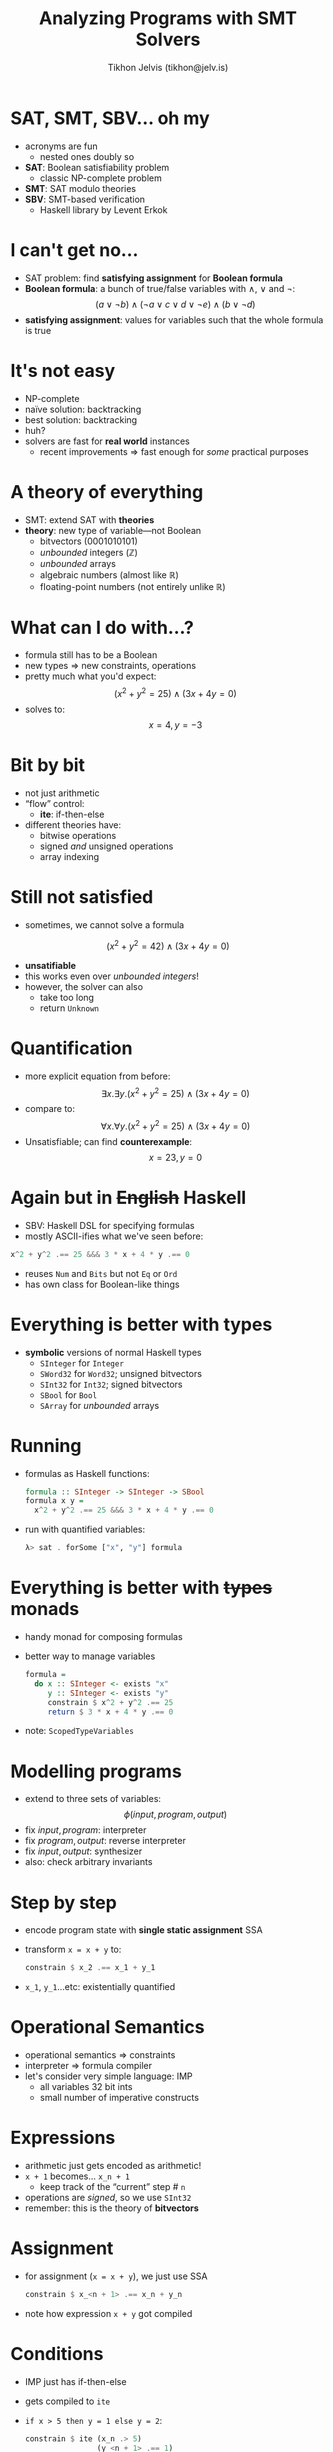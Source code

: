 #+OPTIONS: f:nil toc:nil
#+TITLE: Analyzing Programs with SMT Solvers
#+AUTHOR: Tikhon Jelvis (tikhon@jelv.is)

#+LATEX_CLASS: beamer
#+LATEX_CLASS_OPTIONS: [presentation]
#+BEAMER_THEME: Rochester [height=20pt]
#+BEAMER_COLOR_THEME: spruce

* SAT, SMT, SBV... oh my
  - acronyms are fun
    - nested ones doubly so
  - *SAT*: Boolean satisfiability problem
    - classic NP-complete problem
  - *SMT*: SAT modulo theories
  - *SBV*: SMT-based verification
    - Haskell library by Levent Erkok

* I can't get no...
  - SAT problem: find *satisfying assignment* for *Boolean formula*
  - *Boolean formula*: a bunch of true/false variables with $\land$,
    $\lor$ and $\lnot$:
    $$ (a \lor \lnot b) \land (\lnot a \lor c \lor d \lor \lnot e)
    \land (b \lor \lnot d) $$
  - *satisfying assignment*: values for variables such that the
    whole formula is true

* It's not easy
  - NP-complete
  - naïve solution: backtracking
  - best solution: backtracking
  - huh?
  - solvers are fast for *real world* instances
    - recent improvements $\Rightarrow$ fast enough for /some/ practical purposes

* A theory of everything
  - SMT: extend SAT with *theories*
  - *theory*: new type of variable---not Boolean
    - bitvectors (0001010101)
    - /unbounded/ integers (ℤ)
    - /unbounded/ arrays
    - algebraic numbers (almost like ℝ)
    - floating-point numbers (not entirely unlike ℝ)

* What can I do with...?
  - formula still has to be a Boolean
  - new types $\Rightarrow$ new constraints, operations
  - pretty much what you'd expect:
    $$ (x^2 + y^2 = 25) \land (3x + 4y = 0) $$
  - solves to: $$x = 4, y = -3$$

* Bit by bit
  - not just arithmetic
  - “flow” control:
    - *ite*: if-then-else
  - different theories have:
    - bitwise operations
    - signed /and/ unsigned operations
    - array indexing

* Still not satisfied
  - sometimes, we cannot solve a formula
  $$ (x^2 + y^2 = 42) \land (3x + 4y = 0) $$
  - *unsatifiable*
  - this works even over /unbounded integers/!
  - however, the solver can also
    - take too long
    - return =Unknown=

* Quantification
  - more explicit equation from before:
    $$ \exists x. \exists y. (x^2 + y^2 = 25) \land (3x + 4y = 0) $$
  - compare to:
    $$ \forall x. \forall y. (x^2 + y^2 = 25) \land (3x + 4y = 0) $$
  - Unsatisfiable; can find *counterexample*:
    $$x = 23, y = 0$$

* Again but in +English+ Haskell
  - SBV: Haskell DSL for specifying formulas
  - mostly ASCII-ifies what we've seen before:
  #+BEGIN_SRC Haskell
    x^2 + y^2 .== 25 &&& 3 * x + 4 * y .== 0
  #+END_SRC
  - reuses =Num= and =Bits= but not =Eq= or =Ord= 
  - has own class for Boolean-like things

* Everything is better with types
  - *symbolic* versions of normal Haskell types
    - =SInteger= for =Integer=
    - =SWord32= for =Word32=; unsigned bitvectors
    - =SInt32= for =Int32=; signed bitvectors
    - =SBool= for =Bool=
    - =SArray= for /unbounded/ arrays

* Running
  - formulas as Haskell functions:
    #+BEGIN_SRC Haskell
      formula :: SInteger -> SInteger -> SBool
      formula x y = 
        x^2 + y^2 .== 25 &&& 3 * x + 4 * y .== 0
    #+END_SRC 
  - run with quantified variables:
    #+BEGIN_SRC Haskell
      λ> sat . forSome ["x", "y"] formula
    #+END_SRC 
    
* Everything is better with +types+ monads
  - handy monad for composing formulas
  - better way to manage variables
    #+BEGIN_SRC Haskell
      formula = 
        do x :: SInteger <- exists "x"
           y :: SInteger <- exists "y"
           constrain $ x^2 + y^2 .== 25
           return $ 3 * x + 4 * y .== 0
    #+END_SRC 
  - note: =ScopedTypeVariables=

* Modelling programs
  - extend to three sets of variables:
    $$ \phi(input, program, output) $$
  - fix $input, program$: interpreter
  - fix $program, output$: reverse interpreter
  - fix $input, output$: synthesizer
  - also: check arbitrary invariants

* Step by step
  - encode program state with *single static assignment* SSA
  - transform =x = x + y= to:
    #+BEGIN_SRC Haskell
      constrain $ x_2 .== x_1 + y_1
    #+END_SRC 
  - =x_1=, =y_1=...etc: existentially quantified

* Operational Semantics
  - operational semantics $\Rightarrow$ constraints
  - interpreter $\Rightarrow$ formula compiler
  - let's consider very simple language: IMP
    - all variables 32 bit ints
    - small number of imperative constructs

* Expressions
  - arithmetic just gets encoded as arithmetic!
  - =x + 1= becomes... =x_n + 1=
    - keep track of the “current” step # =n=
  - operations are /signed/, so we use =SInt32=
  - remember: this is the theory of *bitvectors*

* Assignment
  - for assignment (=x = x + y=), we just use SSA
    #+BEGIN_SRC Haskell
      constrain $ x_<n + 1> .== x_n + y_n
    #+END_SRC 
  - note how expression =x + y= got compiled
  
* Conditions
  - IMP just has if-then-else
  - gets compiled to =ite=
  - =if x > 5 then y = 1 else y = 2=:
    #+BEGIN_SRC Haskell
      constrain $ ite (x_n .> 5) 
                      (y_<n + 1> .== 1)
                      (y_<n + 1> .== 2)
    #+END_SRC 

* Sequencing
  - one statement follows another
  - only trick: remember to increment =n=
  - =x = x + y; x = x * 2=
    #+BEGIN_SRC Haskell
      constrain $ x_2 .== x_1 + y_1
      constrain $ x_3 .== x_2 * 2
    #+END_SRC 
  - basically works out to =>>= 
    - but remember =n=!
  
* Loops
  - this is the trickiest part
  - SMT solver *cannot* handle recursion
  - must *finitize* loops
    - unroll some arbitrary number of times
    - fail if that is not enough
  - later: rerun formula multiple times, unrolling more and more

* Loops
  - =while x < 5 do x = x + 1= unrolls to:
  - =if x < 5 then x = x + 1; <while> else skip=
  - after we reach our max depth, =<while>= becomes =false=
  - convert nested if-statements as before
  - result: long, ugly formula full of =ite='s

* Now what?
  - we can run our code (slowly)
  - we can run our code /backwards/
  - we can check invariants over our program
  - we can verify two functions are equivalent
  - we can synthesize programs
  - whatever else you can imagine

* Running
  - forwards; solve for outputs:
    #+BEGIN_SRC Haskell
      constrain $ x_0 .== 10
      constrain $ y_0 .== 20
    #+END_SRC 
  - backwards; solve for inputs:
    #+BEGIN_SRC Haskell
      constrain $ x_20 .== 10
      constrain $ y_20 .== 20
    #+END_SRC 

* Invariants
  - easy to encode invariants
  - for example "x is always positive":
    #+BEGIN_SRC Haskell
      constrain $ x_1 .> 0 
              &&& x_2 .> 0 
              &&& x_3 .> 0 ...
    #+END_SRC 
  - universally quantify inputs:
    #+BEGIN_SRC Haskell
      x :: SWord32 <- forall "x"
    #+END_SRC 

* Verification
  - search for inputs where programs *disagree*
  - assert outputs are /not/ equal
    #+BEGIN_SRC Haskell
      constrain $ p1_x_20 ./= p2_x_20
      constrain $ p1_y_20 ./= p2_y_20
    #+END_SRC 
  - existentially quantify inputs
  - unsatisfiable = verified
  - satisfiable = counterexample

* Synthesis
  - add variables for each part of the program
  - select what to do with =ite=
  - fix inputs and outputs
  - also solve for literals (=1=, =2=, =3=...)
  - this gives you a program correct only over your fixed inputs and outputs
    
* CEGIS
  - start with random input/output pair
  - synthesize
  - verify result
    - if correct: we're done
    - if wrong: verifier returns new input
      - repeat
  - each new input is a new corner case!

* Sketching
  - some things are easy for synthesizer
  - some things are easy for humans
  - programmer specifies code with *holes*:
    #+BEGIN_SRC none
      while ?? do
        x = ??
        y = ??
        z = x + y
      return z
    #+END_SRC 

* Fun ideas
  - good fit for *low-level* code (ie assembly)
  - use techniques to optimize Haskell
    - maybe take advantage of algebraic laws?
  - implement simple verified language
    - check out ImProve on Hackage
  - design interactive tools
    - intelligent debugging
    - maybe use for education?
